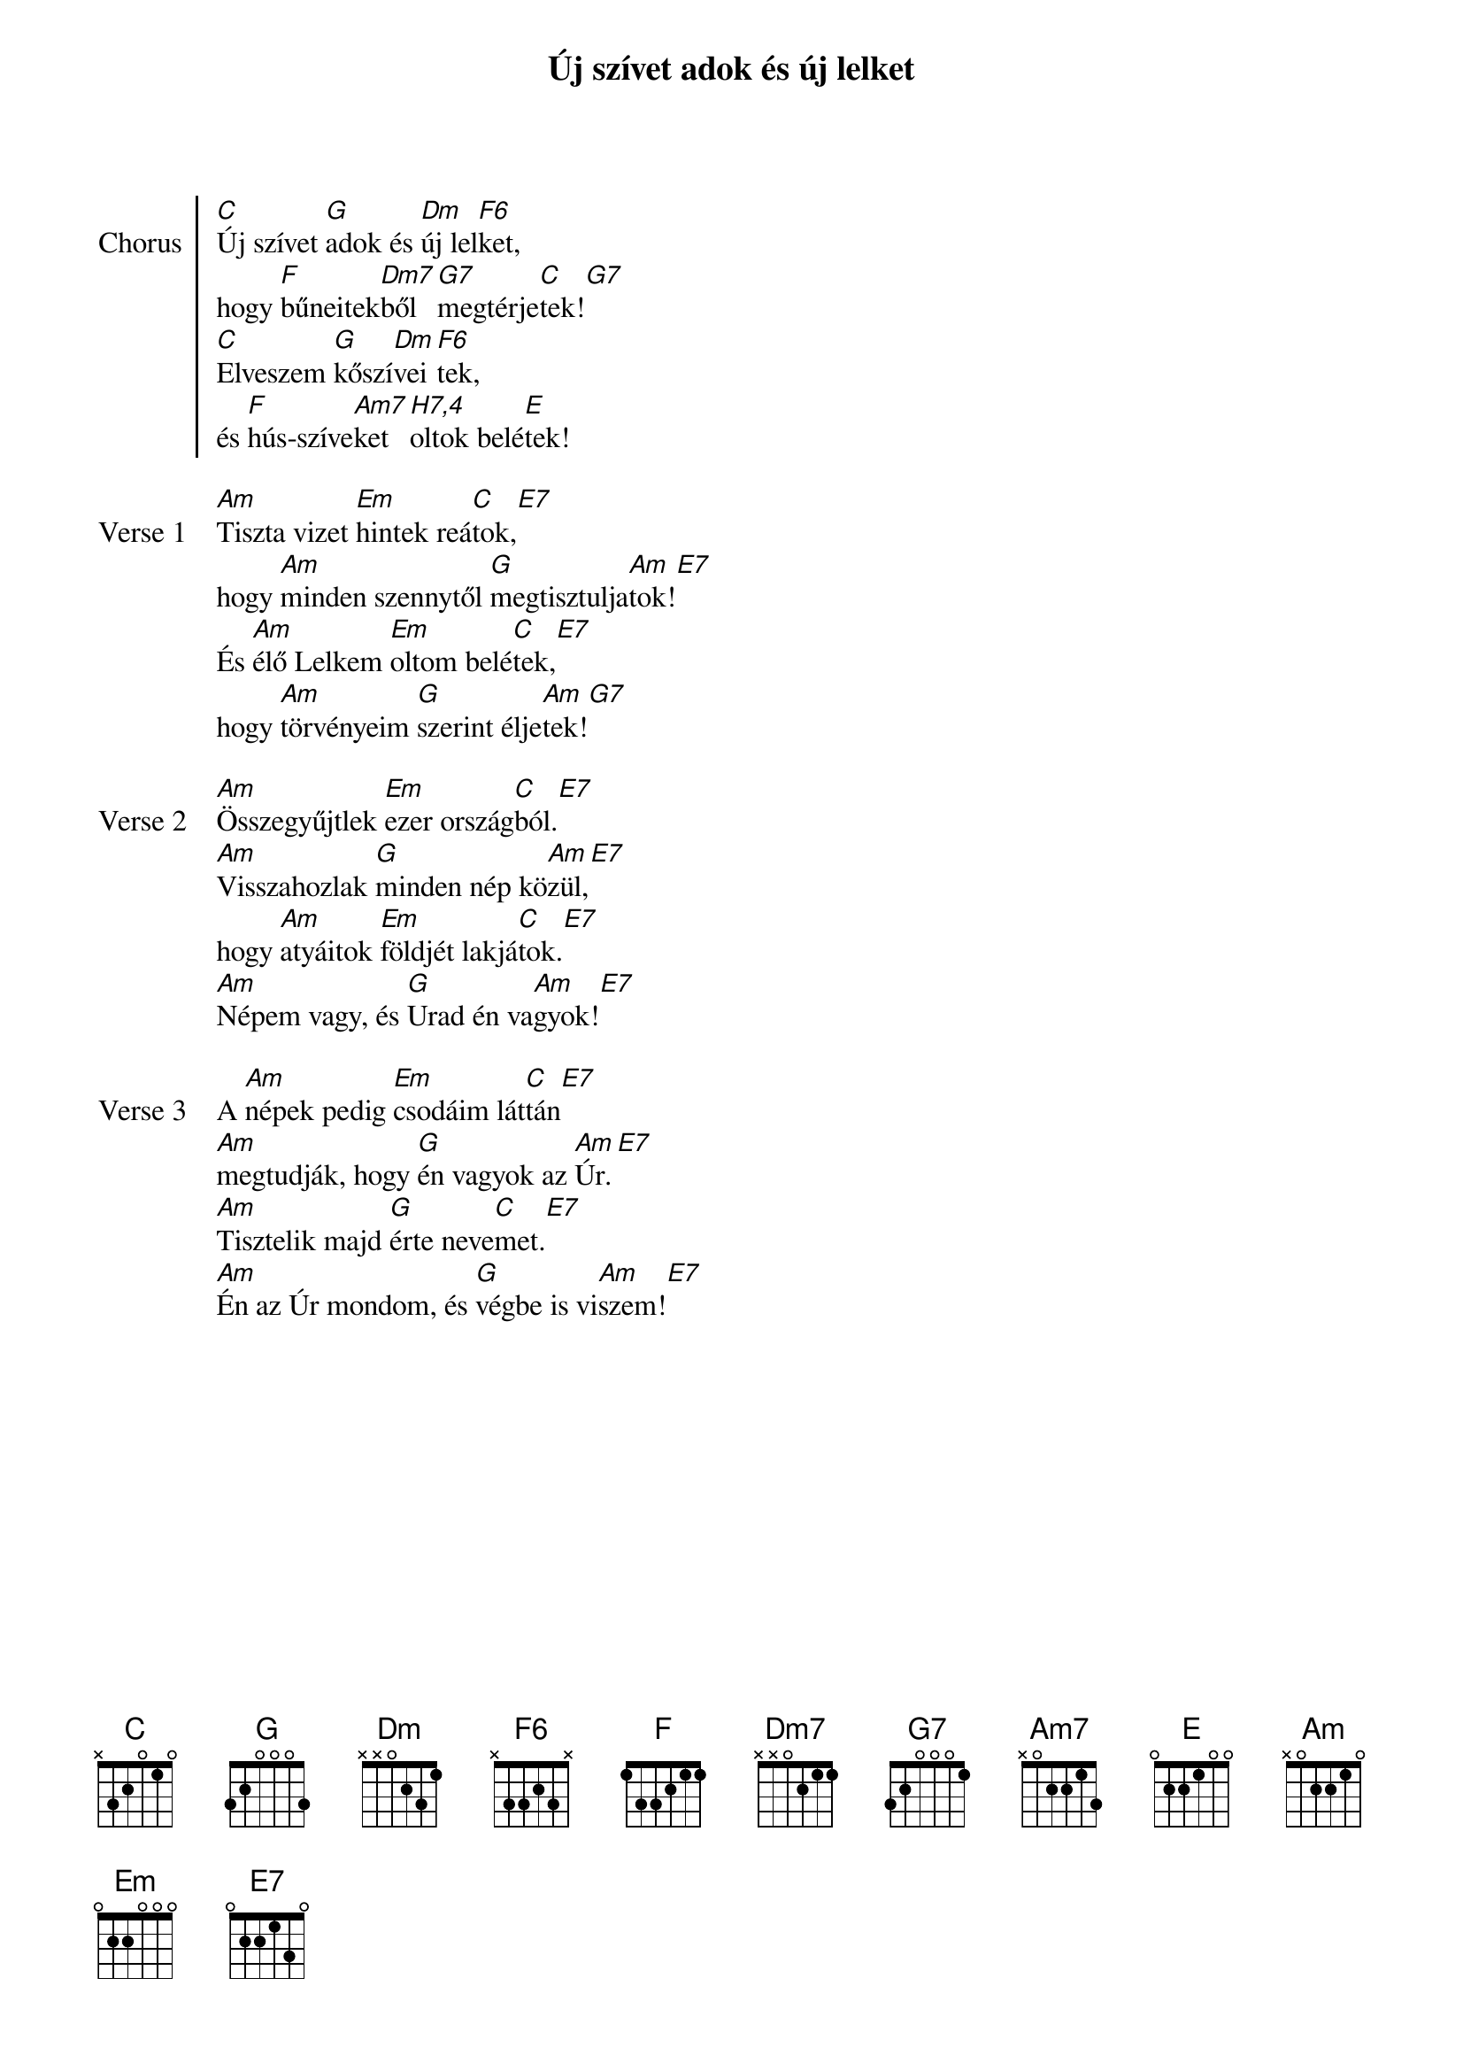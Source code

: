 {title: Új szívet adok és új lelket}
# {book: Sárga könyv}
# {number: 175}
# {book: Teszt könyv}
# {number: 125}

{start_of_chorus: Chorus}
[C]Új szívet [G]adok és [Dm]új lel[F6]ket,
hogy [F]bűneitek[Dm7]ből [G7]megtérje[C]tek![G7]
[C]Elveszem [G]kőszí[Dm]vei[F6]tek,
és [F]hús-szíve[Am7]ket [H7,4]oltok belé[E]tek!
{end_of_chorus: Chorus}

{start_of_verse: Verse 1}
[Am]Tiszta vizet [Em]hintek reá[C]tok,[E7]
hogy [Am]minden szennytől [G]megtisztulja[Am]tok![E7]
És [Am]élő Lelkem [Em]oltom belé[C]tek,[E7]
hogy [Am]törvényeim [G]szerint élje[Am]tek![G7]
{end_of_verse: Verse 1}

{start_of_verse: Verse 2}
[Am]Összegyűjtlek [Em]ezer ország[C]ból.[E7]
[Am]Visszahozlak [G]minden nép kö[Am]zül,[E7]
hogy [Am]atyáitok [Em]földjét lakjá[C]tok.[E7]
[Am]Népem vagy, és [G]Urad én va[Am]gyok![E7]
{end_of_verse: Verse 2}

{start_of_verse: Verse 3}
A [Am]népek pedig [Em]csodáim lát[C]tán[E7]
[Am]megtudják, hogy [G]én vagyok az [Am]Úr.[E7]
[Am]Tisztelik majd [G]érte neve[C]met.[E7]
[Am]Én az Úr mondom, és [G]végbe is vi[Am]szem![E7]
{end_of_verse: Verse 3}
